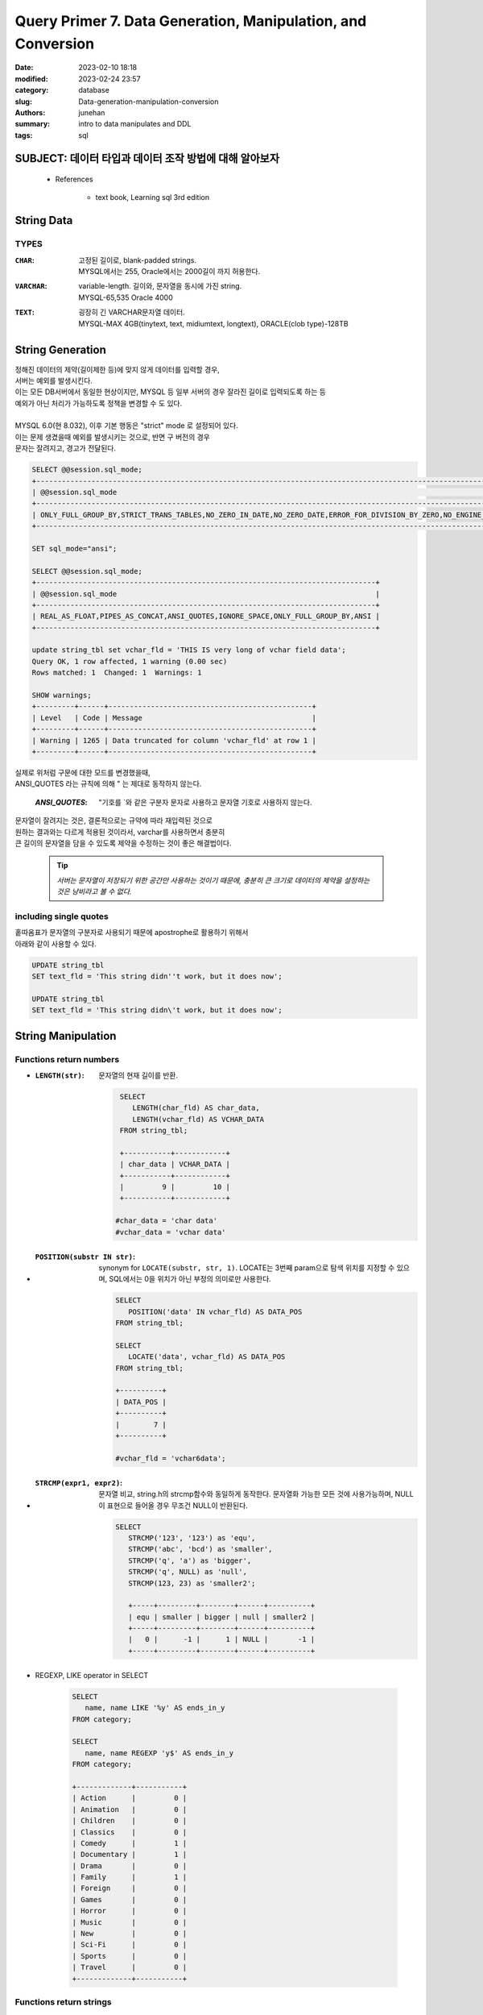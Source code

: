 Query Primer 7. Data Generation, Manipulation, and Conversion
#############################################################

:date: 2023-02-10 18:18
:modified: 2023-02-24 23:57
:category: database
:slug: Data-generation-manipulation-conversion
:authors: junehan
:summary: intro to data manipulates and DDL
:tags: sql

SUBJECT: 데이터 타입과 데이터 조작 방법에 대해 알아보자
-------------------------------------------------------

   - References

      - text book, Learning sql 3rd edition

String Data
-----------

TYPES
^^^^^

:``CHAR``: | 고정된 길이로, blank-padded strings. 
           | MYSQL에서는 255, Oracle에서는 2000길이 까지 허용한다.

:``VARCHAR``: | variable-length. 길이와, 문자열을 동시에 가진 string.
              | MYSQL-65,535 Oracle 4000

:``TEXT``: | 굉장히 긴 VARCHAR문자열 데이터.
           | MYSQL-MAX 4GB(tinytext, text, midiumtext, longtext), ORACLE(clob type)-128TB


String Generation
-----------------

| 정해진 데이터의 제약(길이제한 등)에 맞지 않게 데이터를 입력할 경우,
| 서버는 예외를 발생시킨다.
| 이는 모든 DB서버에서 동일한 현상이지만, MYSQL 등 일부 서버의 경우 잘라진 길이로 입력되도록 하는 등
| 예외가 아닌 처리가 가능하도록 정책을 변경할 수 도 있다.
|
| MYSQL 6.0(현 8.032), 이후 기본 행동은 "strict" mode 로 설정되어 있다.
| 이는 문제 생겼을때 예외를 발생시키는 것으로, 반면 구 버전의 경우 
| 문자는 잘려지고, 경고가 전달된다.

.. code-block:: sql

   SELECT @@session.sql_mode;
   +-----------------------------------------------------------------------------------------------------------------------+
   | @@session.sql_mode                                                                                                    |
   +-----------------------------------------------------------------------------------------------------------------------+
   | ONLY_FULL_GROUP_BY,STRICT_TRANS_TABLES,NO_ZERO_IN_DATE,NO_ZERO_DATE,ERROR_FOR_DIVISION_BY_ZERO,NO_ENGINE_SUBSTITUTION |
   +-----------------------------------------------------------------------------------------------------------------------+

   SET sql_mode="ansi";

   SELECT @@session.sql_mode;
   +--------------------------------------------------------------------------------+
   | @@session.sql_mode                                                             |
   +--------------------------------------------------------------------------------+
   | REAL_AS_FLOAT,PIPES_AS_CONCAT,ANSI_QUOTES,IGNORE_SPACE,ONLY_FULL_GROUP_BY,ANSI |
   +--------------------------------------------------------------------------------+

   update string_tbl set vchar_fld = 'THIS IS very long of vchar field data';
   Query OK, 1 row affected, 1 warning (0.00 sec)
   Rows matched: 1  Changed: 1  Warnings: 1 

   SHOW warnings;
   +---------+------+------------------------------------------------+
   | Level   | Code | Message                                        |
   +---------+------+------------------------------------------------+
   | Warning | 1265 | Data truncated for column 'vchar_fld' at row 1 |
   +---------+------+------------------------------------------------+ 


| 실제로 위처럼 구문에 대한 모드를 변경했을때, 
| ANSI_QUOTES 라는 규칙에 의해 " 는 제대로 동작하지 않는다.

   :*ANSI_QUOTES*: "기호를 \`와 같은 구분자 문자로 사용하고 문자열 기호로 사용하지 않는다.

| 문자열이 잘려지는 것은, 결론적으로는 규약에 따라 재입력된 것으로
| 원하는 결과와는 다르게 적용된 것이라서, varchar를 사용하면서 충분히
| 큰 길이의 문자열을 담을 수 있도록 제약을 수정하는 것이 좋은 해결법이다.

   .. tip::

      *서버는 문자열이 저장되기 위한 공간만 사용하는 것이기 때문에,
      충분히 큰 크기로 데이터의 제약을 설정하는 것은 낭비라고 볼 수 없다.*

including single quotes
^^^^^^^^^^^^^^^^^^^^^^^

| 홑따옴표가 문자열의 구분자로 사용되기 때문에 apostrophe로 활용하기 위해서
| 아래와 같이 사용할 수 있다.

.. code-block:: sql

   UPDATE string_tbl
   SET text_fld = 'This string didn''t work, but it does now';

   UPDATE string_tbl
   SET text_fld = 'This string didn\'t work, but it does now';

String Manipulation
-------------------

Functions return numbers
^^^^^^^^^^^^^^^^^^^^^^^^

- :``LENGTH(str)``: 문자열의 현재 길이를 반환.

   .. code-block:: sql

      SELECT 
         LENGTH(char_fld) AS char_data,
         LENGTH(vchar_fld) AS VCHAR_DATA
      FROM string_tbl; 

      +-----------+------------+
      | char_data | VCHAR_DATA |
      +-----------+------------+
      |         9 |         10 |
      +-----------+------------+

     #char_data = 'char data'
     #vchar_data = 'vchar data'

- :``POSITION(substr IN str)``: synonym for ``LOCATE(substr, str, 1)``\. LOCATE는 3번째 param으로 탐색 위치를 지정할 수 있으며, SQL에서는 0을 위치가 아닌 부정의 의미로만 사용한다.

   .. code-block:: sql

      SELECT 
         POSITION('data' IN vchar_fld) AS DATA_POS
      FROM string_tbl; 

      SELECT 
         LOCATE('data', vchar_fld) AS DATA_POS
      FROM string_tbl; 

      +----------+
      | DATA_POS |
      +----------+
      |        7 |
      +----------+ 

      #vchar_fld = 'vchar6data';

- :``STRCMP(expr1, expr2)``: 문자열 비교, string.h의 strcmp함수와 동일하게 동작한다. 문자열화 가능한 모든 것에 사용가능하며, NULL이 표현으로 들어올 경우 무조건 NULL이 반환된다. 

   .. code-block:: sql

      SELECT
         STRCMP('123', '123') as 'equ',
         STRCMP('abc', 'bcd') as 'smaller',
         STRCMP('q', 'a') as 'bigger',
         STRCMP('q', NULL) as 'null',
         STRCMP(123, 23) as 'smaller2';

         +-----+---------+--------+------+----------+
         | equ | smaller | bigger | null | smaller2 |
         +-----+---------+--------+------+----------+
         |   0 |      -1 |      1 | NULL |       -1 |
         +-----+---------+--------+------+----------+

- REGEXP, LIKE operator in SELECT

   .. code-block:: sql

      SELECT
         name, name LIKE '%y' AS ends_in_y
      FROM category;

      SELECT
         name, name REGEXP 'y$' AS ends_in_y
      FROM category;

      +-------------+-----------+
      | Action      |         0 |
      | Animation   |         0 |
      | Children    |         0 |
      | Classics    |         0 |
      | Comedy      |         1 |
      | Documentary |         1 |
      | Drama       |         0 |
      | Family      |         1 |
      | Foreign     |         0 |
      | Games       |         0 |
      | Horror      |         0 |
      | Music       |         0 |
      | New         |         0 |
      | Sci-Fi      |         0 |
      | Sports      |         0 |
      | Travel      |         0 |
      +-------------+-----------+ 

Functions return strings
^^^^^^^^^^^^^^^^^^^^^^^^

- :``CONCAT(str1, str2, ...)``: generate string with strings.

   .. code-block:: sql

      UPDATE string_tbl
         SET text_fld = CONCAT(text_fld, ', but now it''s more longer');

      SELECT first_name || ' ' || last_name || ' has been a customer since ` || date(create_date) 
      /*
       * '||' 기호를 concat으로 받아들이는 경우는 sql_mode에 PIPES_AS_CONCAT가 있어야 한다.(ansi로 설정시 추가됨)
       */

- :``INSERT(dest_str, pos, offset, src-str)``: generate with inserting src into dest

   .. code-block:: sql

      SELECT INSERT('Helloworld', 6, 0, ', ') AS string;

      +--------------+
      | string       |
      +--------------+
      | hello, world |
      +--------------+  

- ``REPLACE(str, search, replace)``: generate string with replacing the search string to replace string.

   .. code-block:: sql

      SELECT REPLACE('goodbye world', 'goodbye', 'hello');
      #hello world

- ``SUBSTRING(str, start, length)``: generate string extracted from start to length.

   .. code-block:: sql

      SELECT SUBSTRING('goodbye cruel world', 9, 5);
      #cruel

Working with Numeric Data
-------------------------

| 문자열과 다르게 숫자형 데이터는 단순하다.
| 숫자를 입력하고, 값을 추출하고, 계산을 통해 값을 생성한다.
| 모든 일반적인 숫자 연산이 가능하며, 괄호를 통해 우선순위를 지정할 수 있다.

Types
^^^^^

:tinyint: -128 ~ 127 / 1byte
:smallint: -32,768 ~ 32,767 / 2byte
:mediumint: -8,388,608 ~ 8,388,607 / 3byte
:int: -2,147,483,648 ~ 2,147,483,647 / 4byte
:bigint: -2^63 ~ -2^63 - 1 / 8byte
:float(p, s): 4byte single presion (unsignable)
:double(p, s): 8byte double precision (unsignable)

Controlling Number Precision
^^^^^^^^^^^^^^^^^^^^^^^^^^^^

- :``CEIL(number)``: Round up to integer.
- :``FLOOR(number)``: Round down to integer.
- :``ROUND(number, pos)``: Round at next to number of *pos(negative pos means interger portion)*\.
- :``TRUNCATE(number, pos)``: Truncate the number of *pos(same as usage of pos in ROUND function)*\.

   .. code-block:: sql

      SELECT ROUND(17, -1), TRUNCATE(17, -1);

      #20, 10


Generation Temporal Data
------------------------

시간 데이터를 생성하는 방법

   - 이미 존재하는 date, datetime, time열의 데이터에서 복사
   - date, datetime, time을 생성하는 내장 함수를 사용
   - 서버에서 평가할 수 있도록, 시간 데이터를 의미하는 문자열을 구성

String representation of temporal data
^^^^^^^^^^^^^^^^^^^^^^^^^^^^^^^^^^^^^^

- Date Format Components

   - :YYYY: 1000 ~ 9999
   - :MM: 01 ~ 12
   - :DD: 01 ~ 31
   - :HH: 00 ~ 23
   - :HHH(elapsed): -838 ~ 838
   - :MI: 00 ~ 59
   - :SS: 00 ~ 59

- Required Date Components Formats

   - :``DATE``: YYYY-MM-DD, date part only
   - :``DATETIME``: YYYY-MM-DD HH:MI:SS, date and time (1000-01-01 ~ 9999-01-01)
   - :``TIMESTAMP``: YYYY-MM-DD HH:MI:SS, date and time in UTC ONLY (1970-01-01 ~ 2038-01-19)
   - :``TIME``: HHH:MI:SS


- Date Format components

   - :``%M``: Month name(January ~ December)
   - :``%m``: Month (01 ~ 12)
   - :``%d``: Day (01 ~ 31)
   - :``%j``: Day of year (001 ~ 366)
   - :``%W``: Weekday name (Sunday ~ Saturday)
   - :``%Y``: Year in 4 digit (2023)
   - :``%y``: Year in 2 digit (23)
   - :``%H``: Hour (00 ~ 23)
   - :``%h``: Hour (01 ~ 12)
   - :``%i``: Minutes (00 ~ 59)
   - :``%s``: Seconds (00 ~ 59)
   - :``%f``: Microseconds (000000 ~ 999999)
   - :``%p``: A.M or P.M.

Generation Dates
^^^^^^^^^^^^^^^^

- :``CAST('temporal string format' AS type)``: 문자열 양식에서 type에 대한 자료로 변형

   .. code-block:: sql

      SELECT
         CAST('2019-09-17' AS DATE) AS date_field,
         CAST('108:17:57' AS DATE) AS time_field;

      # 2019-09-17 | 108:17:57
      # Type has changed.

- :``STR_TO_DATE('temporal string format' AS format_expr)``: 문자열 양식에서 format_expr에 해당하는 부분을 구성요소에 맞게 변형

   .. code-block:: sql

      SELECT STR_TO_DATE('Septempber 17,..HI 2019', '%M %d,..HI %Y');
      # 2019-09-17

      SELECT STR_TO_DATE('Septempber 17,..HI 2019 12', '%M %d,..HI %Y %H');
      # 2019-09-17 12:00:00

- :``DATE_ADD(SRC-DATE, INTERVAL n-amount AMOUNT-TYPE)``: SRC-DATE로 부터 Interval만큼 더한 날짜를 반환하는데, INTERVAL 형태에 따라 DATETIME으로 변형

   - Interval types

      - ``second``
      - ``minute``
      - ``hour``
      - ``day``
      - ``month``
      - ``year``
      - ``minute_second``: m:s sepeated by ':'
      - ``hour_second``: h:m:s sepeated by ':'
      - ``year_month``: sepeated by '-'

   .. code-block:: sql

      SELECT DATE_ADD(CURRENT_DATE(), INTERVAL 9 DAY);
      # 2023-03-05
       
      SELECT DATE_ADD(CURRENT_DATE(), INTERVAL '9:33:34' HOUR_SECOND);
      # 2023-02-24 09:33:34

Manipulate Dates
^^^^^^^^^^^^^^^^

- :``DAYNAME(DATE)``: DATE로 부터 day name of week를 추출한다.

   .. code-block:: sql

      SELECT DAYNAME(CURRENT_DATE());
      # Friday

      SELECT DAYNAME('2019-09-18');
      # Wednesday       

- :``EXTRACT(UNIT FROM DATE)``: DATE로 부터 UNIT의 

   :UNIT: YEAR, MONTH, DAY, HOUR, MINUTE, SECOND, MICROSECOND

   .. code-block:: sql

      SELECT EXTRACT(HOUR FROM NOW());
      # 23

      SELECT EXTRACT(DAY '2019-09-18');
      # 18

